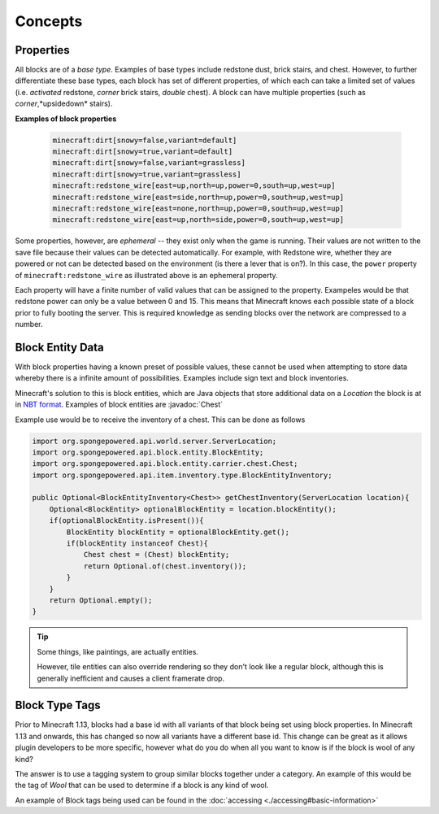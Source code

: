 ========
Concepts
========

.. javadoc-import::
    org.spongepowered.api.block.entity.carrier.chest.Chest

Properties
~~~~~~~~~~

All blocks are of a *base type*. Examples of base types include redstone dust, brick stairs, and chest. 
However, to further differentiate these base types, each block has set of different properties, 
of which each can take a limited set of values (i.e. *activated* redstone, *corner* brick stairs, *double* chest). 
A block can have multiple properties (such as *corner*,*upsidedown* stairs).

**Examples of block properties**

    .. code::

        minecraft:dirt[snowy=false,variant=default]
        minecraft:dirt[snowy=true,variant=default]
        minecraft:dirt[snowy=false,variant=grassless]
        minecraft:dirt[snowy=true,variant=grassless]
        minecraft:redstone_wire[east=up,north=up,power=0,south=up,west=up]
        minecraft:redstone_wire[east=side,north=up,power=0,south=up,west=up]
        minecraft:redstone_wire[east=none,north=up,power=0,south=up,west=up]
        minecraft:redstone_wire[east=up,north=side,power=0,south=up,west=up]

Some properties, however, are *ephemeral* -- they exist only when the game is running. Their values are not written to
the save file because their values can be detected automatically. For example, with Redstone wire, whether they are
powered or not can be detected based on the environment (is there a lever that is on?). In this case, the ``power``
property of ``minecraft:redstone_wire`` as illustrated above is an ephemeral property.

Each property will have a finite number of valid values that can be assigned to the property. 
Exampeles would be that redstone power can only be a value between 0 and 15. This means that Minecraft knows each 
possible state of a block prior to fully booting the server. This is required knowledge as sending blocks over the 
network are compressed to a number.

Block Entity Data
~~~~~~~~~~~~~~~~~

With block properties having a known preset of possible values, these cannot be used when attempting to store data 
whereby there is a infinite amount of possibilities. Examples include sign text and block inventories. 

Minecraft's solution to this is block entities, which are Java objects that store additional data on a `Location`
the block is at in `NBT format <https://minecraft.gamepedia.com/NBT_format>`_. Examples of block entities are 
:javadoc:`Chest`

Example use would be to receive the inventory of a chest. This can be done as follows

.. code-block:: java

    import org.spongepowered.api.world.server.ServerLocation;
    import org.spongepowered.api.block.entity.BlockEntity;
    import org.spongepowered.api.block.entity.carrier.chest.Chest;
    import org.spongepowered.api.item.inventory.type.BlockEntityInventory;

    public Optional<BlockEntityInventory<Chest>> getChestInventory(ServerLocation location){
        Optional<BlockEntity> optionalBlockEntity = location.blockEntity();
        if(optionalBlockEntity.isPresent()){
            BlockEntity blockEntity = optionalBlockEntity.get();
            if(blockEntity instanceof Chest){
                Chest chest = (Chest) blockEntity;
                return Optional.of(chest.inventory());
            }
        }
        return Optional.empty();
    }

.. tip::

    Some things, like paintings, are actually entities.

    However, tile entities can also override rendering so they don't look like a regular block, although this is
    generally inefficient and causes a client framerate drop.

Block Type Tags
~~~~~~~~~~~~~~~

Prior to Minecraft 1.13, blocks had a base id with all variants of that block being set using block properties. 
In Minecraft 1.13 and onwards, this has changed so now all variants have a different base id. This change can be
great as it allows plugin developers to be more specific, however what do you do when all you want to know is if
the block is wool of any kind? 

The answer is to use a tagging system to group similar blocks together under a category. An example of this would
be the tag of `Wool` that can be used to determine if a block is any kind of wool.

An example of Block tags being used can be found in the :doc:`accessing <./accessing#basic-information>`
